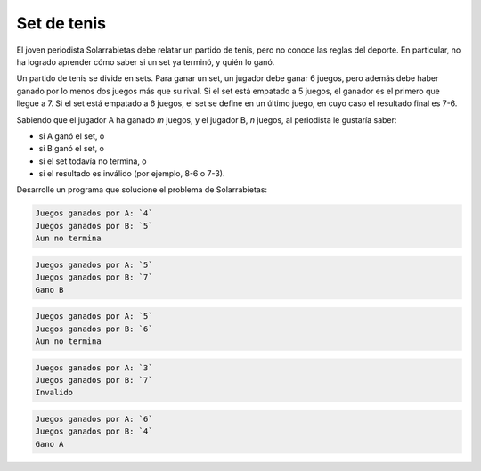 Set de tenis
============

El joven periodista Solarrabietas debe relatar un partido de tenis,
pero no conoce las reglas del deporte.
En particular,
no ha logrado aprender cómo saber si un set ya terminó,
y quién lo ganó.

Un partido de tenis se divide en sets.
Para ganar un set,
un jugador debe ganar 6 juegos,
pero además debe haber ganado por lo menos dos juegos más que su rival.
Si el set está empatado a 5 juegos,
el ganador es el primero que llegue a 7.
Si el set está empatado a 6 juegos,
el set se define en un último juego,
en cuyo caso el resultado final es 7-6.

Sabiendo que el jugador A ha ganado `m` juegos,
y el jugador B, `n` juegos,
al periodista le gustaría saber:

* si A ganó el set, o
* si B ganó el set, o
* si el set todavía no termina, o
* si el resultado es inválido (por ejemplo, 8-6 o 7-3).

Desarrolle un programa que solucione el problema de Solarrabietas:

.. code-block:: testcase

    Juegos ganados por A: `4`
    Juegos ganados por B: `5`
    Aun no termina

.. code-block:: testcase

    Juegos ganados por A: `5`
    Juegos ganados por B: `7`
    Gano B

.. code-block:: testcase

    Juegos ganados por A: `5`
    Juegos ganados por B: `6`
    Aun no termina

.. code-block:: testcase

    Juegos ganados por A: `3`
    Juegos ganados por B: `7`
    Invalido

.. code-block:: testcase

    Juegos ganados por A: `6`
    Juegos ganados por B: `4`
    Gano A

